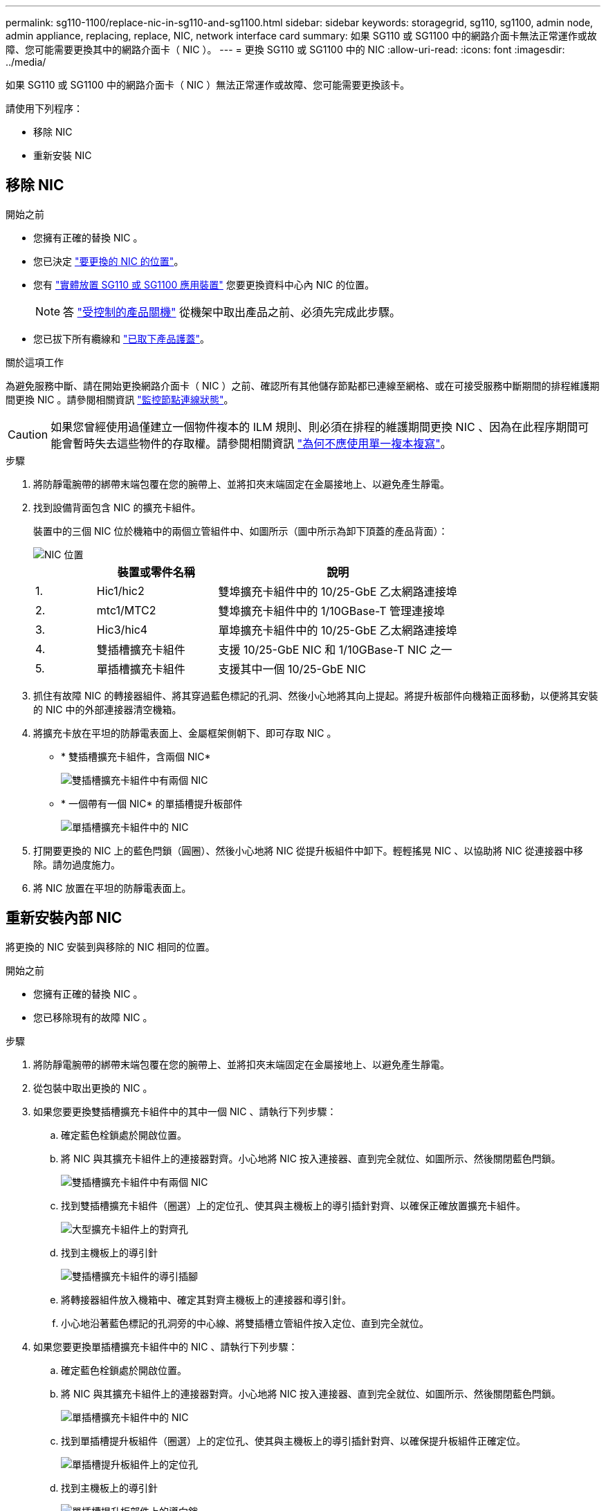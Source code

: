 ---
permalink: sg110-1100/replace-nic-in-sg110-and-sg1100.html 
sidebar: sidebar 
keywords: storagegrid, sg110, sg1100, admin node, admin appliance, replacing, replace, NIC, network interface card 
summary: 如果 SG110 或 SG1100 中的網路介面卡無法正常運作或故障、您可能需要更換其中的網路介面卡（ NIC ）。 
---
= 更換 SG110 或 SG1100 中的 NIC
:allow-uri-read: 
:icons: font
:imagesdir: ../media/


[role="lead"]
如果 SG110 或 SG1100 中的網路介面卡（ NIC ）無法正常運作或故障、您可能需要更換該卡。

請使用下列程序：

* 移除 NIC
* 重新安裝 NIC




== 移除 NIC

.開始之前
* 您擁有正確的替換 NIC 。
* 您已決定 link:verify-component-to-replace.html["要更換的 NIC 的位置"]。
* 您有 link:locating-sg110-and-sg1100-in-data-center.html["實體放置 SG110 或 SG1100 應用裝置"] 您要更換資料中心內 NIC 的位置。
+

NOTE: 答 link:power-sg110-and-sg1100-off-on.html#shut-down-the-appliance["受控制的產品關機"] 從機架中取出產品之前、必須先完成此步驟。

* 您已拔下所有纜線和 link:reinstalling-sg110-and-sg1100-cover.html["已取下產品護蓋"]。


.關於這項工作
為避免服務中斷、請在開始更換網路介面卡（ NIC ）之前、確認所有其他儲存節點都已連線至網格、或在可接受服務中斷期間的排程維護期間更換 NIC 。請參閱相關資訊 https://docs.netapp.com/us-en/storagegrid-118/monitor/monitoring-system-health.html#monitor-node-connection-states["監控節點連線狀態"^]。


CAUTION: 如果您曾經使用過僅建立一個物件複本的 ILM 規則、則必須在排程的維護期間更換 NIC 、因為在此程序期間可能會暫時失去這些物件的存取權。請參閱相關資訊 https://docs.netapp.com/us-en/storagegrid-118/ilm/why-you-should-not-use-single-copy-replication.html["為何不應使用單一複本複寫"^]。

.步驟
. 將防靜電腕帶的綁帶末端包覆在您的腕帶上、並將扣夾末端固定在金屬接地上、以避免產生靜電。
. 找到設備背面包含 NIC 的擴充卡組件。
+
裝置中的三個 NIC 位於機箱中的兩個立管組件中、如圖所示（圖中所示為卸下頂蓋的產品背面）：

+
image::../media/sgf6112-nic-positions.jpg[NIC 位置]

+
[cols="1a,2a,4a"]
|===
|  | 裝置或零件名稱 | 說明 


 a| 
1.
 a| 
Hic1/hic2
 a| 
雙埠擴充卡組件中的 10/25-GbE 乙太網路連接埠



 a| 
2.
 a| 
mtc1/MTC2
 a| 
雙埠擴充卡組件中的 1/10GBase-T 管理連接埠



 a| 
3.
 a| 
Hic3/hic4
 a| 
單埠擴充卡組件中的 10/25-GbE 乙太網路連接埠



 a| 
4.
 a| 
雙插槽擴充卡組件
 a| 
支援 10/25-GbE NIC 和 1/10GBase-T NIC 之一



 a| 
5.
 a| 
單插槽擴充卡組件
 a| 
支援其中一個 10/25-GbE NIC

|===
. 抓住有故障 NIC 的轉接器組件、將其穿過藍色標記的孔洞、然後小心地將其向上提起。將提升板部件向機箱正面移動，以便將其安裝的 NIC 中的外部連接器清空機箱。
. 將擴充卡放在平坦的防靜電表面上、金屬框架側朝下、即可存取 NIC 。
+
** * 雙插槽擴充卡組件，含兩個 NIC*
+
image::../media/two-slot-assembly-sgf6112.png[雙插槽擴充卡組件中有兩個 NIC]

** * 一個帶有一個 NIC* 的單插槽提升板部件
+
image::../media/one-slot-assembly-sgf6112.png[單插槽擴充卡組件中的 NIC]



. 打開要更換的 NIC 上的藍色閂鎖（圓圈）、然後小心地將 NIC 從提升板組件中卸下。輕輕搖晃 NIC 、以協助將 NIC 從連接器中移除。請勿過度施力。
. 將 NIC 放置在平坦的防靜電表面上。




== 重新安裝內部 NIC

將更換的 NIC 安裝到與移除的 NIC 相同的位置。

.開始之前
* 您擁有正確的替換 NIC 。
* 您已移除現有的故障 NIC 。


.步驟
. 將防靜電腕帶的綁帶末端包覆在您的腕帶上、並將扣夾末端固定在金屬接地上、以避免產生靜電。
. 從包裝中取出更換的 NIC 。
. 如果您要更換雙插槽擴充卡組件中的其中一個 NIC 、請執行下列步驟：
+
.. 確定藍色栓鎖處於開啟位置。
.. 將 NIC 與其擴充卡組件上的連接器對齊。小心地將 NIC 按入連接器、直到完全就位、如圖所示、然後關閉藍色閂鎖。
+
image::../media/two-slot-assembly-sgf6112.png[雙插槽擴充卡組件中有兩個 NIC]

.. 找到雙插槽擴充卡組件（圈選）上的定位孔、使其與主機板上的導引插針對齊、以確保正確放置擴充卡組件。
+
image::../media/sgf6112_two-slot-riser_alignment_hole.png[大型擴充卡組件上的對齊孔]

.. 找到主機板上的導引針
+
image::../media/sgf6112_two-slot-riser_guide-pin.png[雙插槽擴充卡組件的導引插腳]

.. 將轉接器組件放入機箱中、確定其對齊主機板上的連接器和導引針。
.. 小心地沿著藍色標記的孔洞旁的中心線、將雙插槽立管組件按入定位、直到完全就位。


. 如果您要更換單插槽擴充卡組件中的 NIC 、請執行下列步驟：
+
.. 確定藍色栓鎖處於開啟位置。
.. 將 NIC 與其擴充卡組件上的連接器對齊。小心地將 NIC 按入連接器、直到完全就位、如圖所示、然後關閉藍色閂鎖。
+
image::../media/one-slot-assembly-sgf6112.png[單插槽擴充卡組件中的 NIC]

.. 找到單插槽提升板組件（圈選）上的定位孔、使其與主機板上的導引插針對齊、以確保提升板組件正確定位。
+
image::../media/sgf6112_one-slot-riser_alignment_hole.png[單插槽提升板組件上的定位孔]

.. 找到主機板上的導引針
+
image::../media/sgf6112_one-slot-riser_system-pin.png[單插槽提升板部件上的導向銷]

.. 將單插槽擴充卡組件放在機箱中、確定它與主機板上的連接器和導引針對齊。
.. 小心地沿著藍色標記的孔洞旁的中心線將單槽式立管組件按入定位、直到完全就位。


. 從要重新安裝纜線的 NIC 連接埠取下保護蓋。


.完成後
如果您沒有其他維護程序可以在產品中執行、請重新安裝產品護蓋、將產品放回機架、連接纜線並接上電源。

更換零件後、請將故障零件歸還給NetApp、如套件隨附的RMA指示所述。請參閱 https://mysupport.netapp.com/site/info/rma["零件退貨擴大機；更換"^] 頁面以取得更多資訊。
